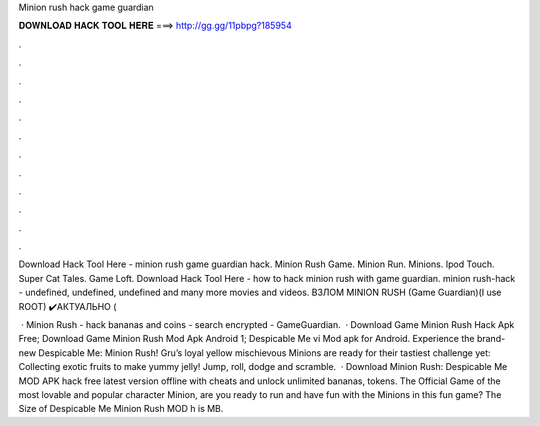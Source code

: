 Minion rush hack game guardian



𝐃𝐎𝐖𝐍𝐋𝐎𝐀𝐃 𝐇𝐀𝐂𝐊 𝐓𝐎𝐎𝐋 𝐇𝐄𝐑𝐄 ===> http://gg.gg/11pbpg?185954



.



.



.



.



.



.



.



.



.



.



.



.

Download Hack Tool Here -  minion rush game guardian hack. Minion Rush Game. Minion Run. Minions. Ipod Touch. Super Cat Tales. Game Loft. Download Hack Tool Here -  how to hack minion rush with game guardian. minion rush-hack - undefined, undefined, undefined and many more movies and videos. ВЗЛОМ MINION RUSH (Game Guardian)(I use ROOT) ✔️АКТУАЛЬНО (

 · Minion Rush - hack bananas and coins - search encrypted - GameGuardian.  · Download Game Minion Rush Hack Apk Free; Download Game Minion Rush Mod Apk Android 1; Despicable Me vi Mod apk for Android. Experience the brand-new Despicable Me: Minion Rush! Gru’s loyal yellow mischievous Minions are ready for their tastiest challenge yet: Collecting exotic fruits to make yummy jelly! Jump, roll, dodge and scramble.  · Download Minion Rush: Despicable Me MOD APK hack free latest version offline with cheats and unlock unlimited bananas, tokens. The Official Game of the most lovable and popular character Minion, are you ready to run and have fun with the Minions in this fun game? The Size of Despicable Me Minion Rush MOD h is MB.
